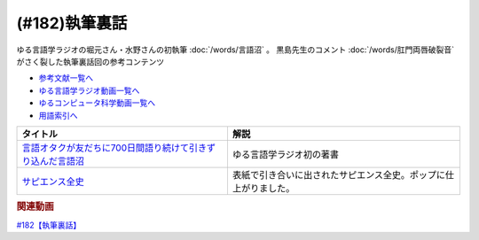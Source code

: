 .. _執筆裏話182参考文献:

.. :ref:`参考文献:執筆裏話 <執筆裏話182参考文献>`

(#182)執筆裏話
=================================

ゆる言語学ラジオの堀元さん・水野さんの初執筆 :doc:`/words/言語沼` 。 黒島先生のコメント :doc:`/words/肛門両唇破裂音` がさく裂した執筆裏話回の参考コンテンツ

* `参考文献一覧へ </reference/>`_ 
* `ゆる言語学ラジオ動画一覧へ </videos/yurugengo_radio_list.html>`_ 
* `ゆるコンピュータ科学動画一覧へ </videos/yurucomputer_radio_list.html>`_ 
* `用語索引へ </genindex.html>`_ 

.. raw:: html

  <!--言語オタクが友だちに700日間語り続けて引きずり込んだ言語沼--><a href="https://onl.bz/iiUG6tz" target="_blank"><img border="0" src="https://wcdn.valuebooks.jp/endpaper/upload/1669085404380-scaled.jpg" width="75"></a>
  <!--サピエンス全史--><a href="https://www.amazon.co.jp/%E3%82%B5%E3%83%94%E3%82%A8%E3%83%B3%E3%82%B9%E5%85%A8%E5%8F%B2%EF%BC%88%E4%B8%8A%EF%BC%89-%E6%96%87%E6%98%8E%E3%81%AE%E6%A7%8B%E9%80%A0%E3%81%A8%E4%BA%BA%E9%A1%9E%E3%81%AE%E5%B9%B8%E7%A6%8F-%E3%82%B5%E3%83%94%E3%82%A8%E3%83%B3%E3%82%B9%E5%85%A8%E5%8F%B2-%E6%96%87%E6%98%8E%E3%81%AE%E6%A7%8B%E9%80%A0%E3%81%A8%E4%BA%BA%E9%A1%9E%E3%81%AE%E5%B9%B8%E7%A6%8F-%E3%83%A6%E3%83%B4%E3%82%A1%E3%83%AB%E3%83%BB%E3%83%8E%E3%82%A2%E3%83%BB%E3%83%8F%E3%83%A9%E3%83%AA-ebook/dp/B01LW7JZLC?__mk_ja_JP=%E3%82%AB%E3%82%BF%E3%82%AB%E3%83%8A&crid=34BARYERQVS3F&keywords=%E3%82%B5%E3%83%94%E3%82%A8%E3%83%B3%E3%82%B9%E5%85%A8%E5%8F%B2&qid=1670033385&sprefix=%E3%82%B5%E3%83%94%E3%82%A8%E3%83%B3%E3%82%B9%E5%85%A8%E5%8F%B2%2Caps%2C380&sr=8-1&linkCode=li1&tag=takaoutputblo-22&linkId=e06db84d7292e679de14ef25cb5e78e0&language=ja_JP&ref_=as_li_ss_il" target="_blank"><img border="0" src="//ws-fe.amazon-adsystem.com/widgets/q?_encoding=UTF8&ASIN=B01LW7JZLC&Format=_SL110_&ID=AsinImage&MarketPlace=JP&ServiceVersion=20070822&WS=1&tag=takaoutputblo-22&language=ja_JP" ></a><img src="https://ir-jp.amazon-adsystem.com/e/ir?t=takaoutputblo-22&language=ja_JP&l=li1&o=9&a=B01LW7JZLC" width="1" height="1" border="0" alt="" style="border:none !important; margin:0px !important;" />

+--------------------------------------------------------------+------------------------------------------------------------------+
|                           タイトル                           |                               解説                               |
+==============================================================+==================================================================+
| `言語オタクが友だちに700日間語り続けて引きずり込んだ言語沼`_ | ゆる言語学ラジオ初の著書                                         |
+--------------------------------------------------------------+------------------------------------------------------------------+
| `サピエンス全史`_                                            | 表紙で引き合いに出されたサピエンス全史。ポップに仕上がりました。 |
+--------------------------------------------------------------+------------------------------------------------------------------+
.. _サピエンス全史: https://amzn.to/3EV5tSl
.. _言語オタクが友だちに700日間語り続けて引きずり込んだ言語沼: https://onl.bz/iiUG6tz

.. rubric:: 関連動画
`#182【執筆裏話】`_

.. _#182【執筆裏話】: https://www.youtube.com/watch?v=qY2RrfwTqXg


